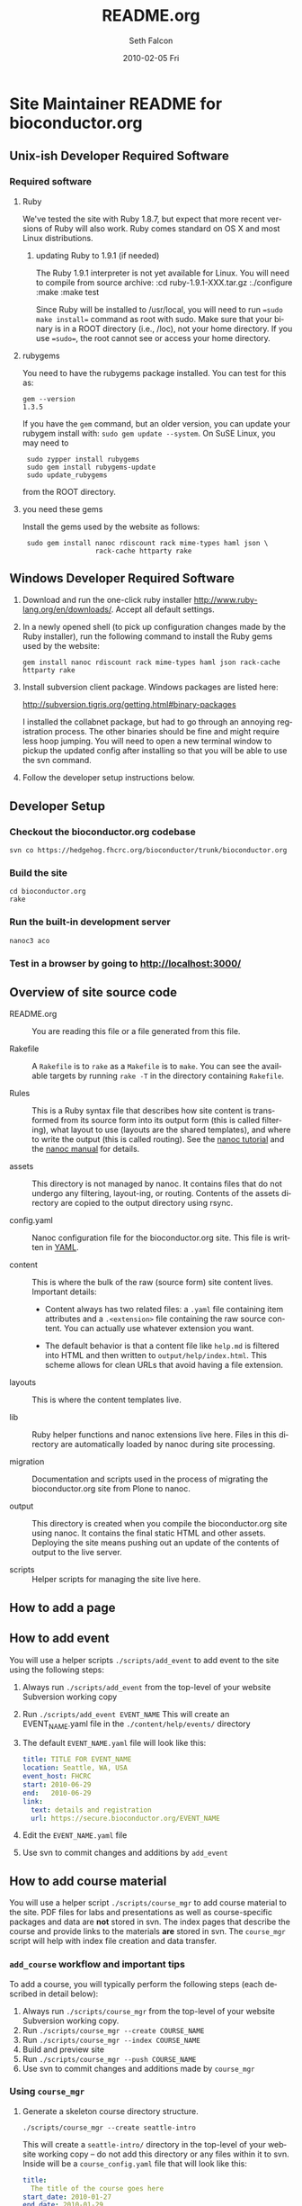 #+TITLE:     README.org
#+AUTHOR:    Seth Falcon
#+EMAIL:     sfalcon@fhcrc.org
#+DATE:      2010-02-05 Fri
#+DESCRIPTION: 
#+KEYWORDS: 
#+LANGUAGE:  en
#+OPTIONS:   H:3 num:t toc:t \n:nil @:t ::t |:t ^:t -:t f:t *:t <:t
#+OPTIONS:   TeX:t LaTeX:nil skip:nil d:nil todo:t pri:nil tags:not-in-toc
#+INFOJS_OPT: view:nil toc:nil ltoc:t mouse:underline buttons:0 path:http://orgmode.org/org-info.js
#+EXPORT_SELECT_TAGS: export
#+EXPORT_EXCLUDE_TAGS: noexport
#+LINK_UP:   
#+LINK_HOME: 
* Site Maintainer README for bioconductor.org 
** Unix-ish Developer Required Software

*** Required software

**** Ruby

We've tested the site with Ruby 1.8.7, but expect that more recent
versions of Ruby will also work. Ruby comes standard on OS X and most
Linux distributions.

***** updating Ruby to 1.9.1 (if needed)

The Ruby 1.9.1 interpreter is not yet available for Linux. You will need
to compile from source archive:
  :cd ruby-1.9.1-XXX.tar.gz
  :./configure
  :make
  :make test

Since Ruby will be installed to /usr/local, you will need to run
==sudo make install== command as root with sudo. Make sure that your
binary is in a ROOT directory (i.e., /loc), not your home directory.
If you use ==sudo==, the root cannot see or access your home directory.

**** rubygems

You need to have the rubygems package installed. You can test for
this as:

  : gem --version
  : 1.3.5

If you have the =gem= command, but an older version, you can update
your rubygem install with: =sudo gem update --system=. On SuSE Linux,
you may need to

  :  sudo zypper install rubygems
  :  sudo gem install rubygems-update
  :  sudo update_rubygems

from the ROOT directory.

**** you need these gems

Install the gems used by the website as follows:

  :  sudo gem install nanoc rdiscount rack mime-types haml json \
  :                   rack-cache httparty rake

** Windows Developer Required Software

1. Download and run the one-click ruby installer
   http://www.ruby-lang.org/en/downloads/. Accept all default
   settings.

2. In a newly opened shell (to pick up configuration changes made
   by the Ruby installer), run the following command to install
   the Ruby gems used by the website:

   : gem install nanoc rdiscount rack mime-types haml json rack-cache httparty rake

3. Install subversion client package. Windows packages are listed
   here:

       http://subversion.tigris.org/getting.html#binary-packages

   I installed the collabnet package, but had to go through an annoying
   registration process. The other binaries should be fine and might
   require less hoop jumping. You will need to open a new terminal
   window to pickup the updated config after installing so that you
   will be able to use the svn command.

4. Follow the developer setup instructions below.

** Developer Setup

*** Checkout the bioconductor.org codebase

   : svn co https://hedgehog.fhcrc.org/bioconductor/trunk/bioconductor.org

*** Build the site

   : cd bioconductor.org
   : rake

*** Run the built-in development server

   : nanoc3 aco

*** Test in a browser by going to http://localhost:3000/

** Overview of site source code

- README.org :: You are reading this file or a file generated from
                this file.

- Rakefile :: A =Rakefile= is to =rake= as a =Makefile= is to =make=.
              You can see the available targets by running =rake -T=
              in the directory containing =Rakefile=.

- Rules :: This is a Ruby syntax file that describes how site content
           is transformed from its source form into its output form
           (this is called filtering), what layout to use (layouts are
           the shared templates), and where to write the output (this
           is called routing). See the
           [[http://nanoc.stoneship.org/tutorial/][nanoc tutorial]] and the
           [[http://nanoc.stoneship.org/manual/][nanoc manual]] for details.

- assets :: This directory is not managed by nanoc. It contains files
            that do not undergo any filtering, layout-ing, or routing.
            Contents of the assets directory are copied to the output
            directory using rsync.

- config.yaml :: Nanoc configuration file for the bioconductor.org
                 site. This file is written in [[http://www.yaml.org/][YAML]].

- content :: This is where the bulk of the raw (source form) site
             content lives. Important details:

             - Content always has two related files: a =.yaml= file
               containing item attributes and a =.<extension>= file
               containing the raw source content. You can actually
               use whatever extension you want.

             - The default behavior is that a content file like
               =help.md= is filtered into HTML and then written to
               =output/help/index.html=. This scheme allows for
               clean URLs that avoid having a file extension.

- layouts :: This is where the content templates live.

- lib :: Ruby helper functions and nanoc extensions live here. Files
         in this directory are automatically loaded by nanoc during
         site processing.

- migration :: Documentation and scripts used in the process of
               migrating the bioconductor.org site from Plone to
               nanoc.

- output :: This directory is created when you compile the
            bioconductor.org site using nanoc. It contains the final
            static HTML and other assets. Deploying the site means
            pushing out an update of the contents of output to the
            live server.

- scripts :: Helper scripts for managing the site live here.

** How to add a page

** How to add event

You will use a helper scripts =./scripts/add_event= to add event
to the site using the following steps:

0. Always run =./scripts/add_event= from the top-level of your
   website Subversion working copy
1. Run =./scripts/add_event EVENT_NAME=
   This will create an EVENT_NAME.yaml file in the
   =./content/help/events/= directory
2. The default =EVENT_NAME.yaml= file will look like this:
   #+begin_src yaml
     title: TITLE FOR EVENT_NAME
     location: Seattle, WA, USA
     event_host: FHCRC
     start: 2010-06-29
     end:   2010-06-29
     link:
       text: details and registration
       url: https://secure.bioconductor.org/EVENT_NAME
   #+end_src
3. Edit the =EVENT_NAME.yaml= file 
4. Use svn to commit changes and additions by =add_event=
 
** How to add course material

You will use a helper script =./scripts/course_mgr= to add course
material to the site. PDF files for labs and presentations as well
as course-specific packages and data are *not* stored in svn. The
index pages that describe the course and provide links to the
materials *are* stored in svn. The =course_mgr= script will help
with index file creation and data transfer.

*** =add_course= workflow and important tips

To add a course, you will typically perform the following steps
(each described in detail below):

0. Always run =./scripts/course_mgr= from the top-level of your
   website Subversion working copy.
1. Run =./scripts/course_mgr --create COURSE_NAME=
2. Run =./scripts/course_mgr --index COURSE_NAME=
3. Build and preview site
4. Run =./scripts/course_mgr --push COURSE_NAME=
5. Use svn to commit changes and additions made by =course_mgr=

*** Using =course_mgr=

1. Generate a skeleton course directory structure.

   : ./scripts/course_mgr --create seattle-intro

   This will create a =seattle-intro/= directory in the top-level
   of your website working copy -- do not add this directory or any
   files within it to svn. Inside will be a =course_config.yaml=
   file that will look like this:

   #+begin_src yaml
     title:
       The title of the course goes here
     start_date: 2010-01-27
     end_date: 2010-01-29
     instructors: ["Someone", "Another"]
     location: "Seattle, USA"
     url: https://secure.bioconductor.org/SeattleJan10/
     tags: ["intro", "seattle", "package"]
     description:
       You can put some description text here.
       Must be indented.
   #+end_src

2. Put course materials as files and directories into the skeleton
   directory. For example, you might end up with a directory like
   that shown below with two subdirectories, =packages= and
   =presentation-slides=, each containing course materials.

   #+begin_example
   seattle-intro
   |-- course_config.yaml
   |-- packages
   |   |-- day1_0.0.1.tar.gz
   |   |-- day2_0.0.1.tar.gz
   |   `-- day3_0.0.1.tar.gz
   `-- presentation-slides
       |-- First-steps-presentation.pdf
       |-- Microarray-presentation.pdf
       |-- annotation-presentation.pdf
       `-- sequence-presentation.pdf
   #+end_example

3. Now you are ready to create the index files.

     : ./scripts/course_mgr --index seattle-intro
     : CREATED: content/help/course-notes/2010/01/seattle-intro.(html|yaml)
     : COPIED for preview:
     :   src: ./seattle-intro/*
     :   dst: output/help/course-notes/2010/01/seattle-intro/
     : NEXT STEPS:
     : - preview site with 'rake devserver'
     :   - Use URL: http://localhost:3000/help/course-materials/2010/seattle-intro/
     :   - edit CREATED files to add descriptions for links
     :   - if happy, run ./scripts/course_mgr --push 2010/seattle-intro


   This will create a course index content item in content filed
   appropriately based on the metadata provided in
   =course_config.yaml=. It will also copy the files and directories
   you created into the output directory so that you can do a full
   preview after compiling the site.

4. If everything looks good, you can sync the data files to the web
   server:

      : ./scripts/add_course --push 2010/seattle-intro
      : SYNC:
      :  src: ./seattle-intro
      :  dst: webadmin@cobra:/extra/www/bioc/help/course-notes/2010/
      : NEXT STEPS: svn add/checkin changes in contents

5. Finally, "svn add" the new course index html and yaml files that were generated in the
   content directory and commit.

*** Modifying an existing course

You can edit the pages for an existing course by editing the files in
=./content=. If you need to add or modify data files, run:
      : ./scripts/course_mgr --pull 2010/course_to_modify

    This will create a top-level directory called "course_to_modify". You
    can then add or modify course material. When finished, run
      :./scripts/course_mgr --push 2010/course_to_modify

    If you have changed the .md or .yaml files, do the following:
      :cp course_to_modify/course_to_modify.* content/help/course_materials/2010
      :svn commit -m "made changes" content/help/course-materials/2010/course_to_modify


** http://bioconductor-test.fhcrc.org test site

We run an inside FHCRC only test instance of the Bioconductor website
at the above URL. The site is rebuilt every ten minutes. Here's an
overview of the test site configuration:

- bioconductor-test.fhcrc.org is a DNS CNAME for merlot2.fhcrc.org.

- The site is served by the system installed Apache2 instance on
  merlot2.

- The scheduled svn checkout and rebuild is handled by the biocadmin
  user's crontab.

- biocadmin uses files under ~/bioc-test-web

- Apache serves the site from /loc/www/bioconductor-test.fhcrc.org

*** Staging site scheduled update

The biocadmin user's crontab on merlot2 is used to schedule site
updates every ten minutes. Below are some details on how the test
site is configured.

The site source is located at
=~biocadmin/bioc-test-web/bioconductor.org=. The =deploy_staging=
Rake task deploys site content to the staging server root on merlot2.

#+begin_src ruby
task :deploy_staging do
  dst = '/loc/www/bioconductor.org'
  site_config = YAML.load_file("./config.yaml")
  output_dir = site_config["output_dir"]
  system "rsync -gvprt --partial --exclude='.svn' #{output_dir}/ #{dst}"
end
#+end_src

An =update_site= shell script updates from svn, builds the site,
and deploys it using Rake.

#+begin_src sh
    #!/bin/bash
    svn update && rake real_clean default deploy_staging
#+end_src

We keep track of the output of in a local =cron.log= file and handle
log rotation using =logrotate=. For this we need a config file:

#+begin_example
  # logrotate.conf
  /home/biocadmin/bioc-test-web/cron.log {
      rotate 5
      compress
      daily
  }
#+end_example

The following crontab entries are used to schedule site update,
deployment, and log rotation (biocadmin user):

#+begin_example
  PATH=/usr/bin:/bin:/usr/sbin
  MAILTO=devteam-bioc@fhcrc.org
    
  # bioconductor-test.fhcrc.org website publishing
  ,*/10 * * * *  cd $HOME/bioc-test-web;./update_site >> cron.log 2>&1
  0    0 * * *  logrotate -s $HOME/bioc-test-web/logrotate.state $HOME/bioc-test-web/logrotate.conf
#+end_example

*** Staging site SuSE Apache Configuration

A good resource is available [[http://en.opensuse.org/Apache_Quickstart_HOWTO][here]].

**** Apache module config

Edit /etc/sysconfig/apache2

Make sure the following modules are listed in the APACHE_MODULES
variable:

- rewrite
- deflate

One way to add them is to do:

  : sudo /usr/sbin/a2enmod deflate
  : sudo /usr/sbin/a2enmod rewrite

**** Apache vhosts config

Edit /etc/apache2/vhosts.d/bioconductor-test.conf

#+begin_example
  <VirtualHost *:80>
      ServerAdmin devteam-bioc@fhcrc.org
      ServerName bioconductor-test.fhcrc.org

      # DocumentRoot: The directory out of which you will serve your
      # documents. By default, all requests are taken from this directory, but
      # symbolic links and aliases may be used to point to other locations.
      DocumentRoot /loc/www/bioconductor-test.fhcrc.org

      # if not specified, the global error log is used
      ErrorLog /var/log/apache2/bioconductor-test.fhcrc.org-error_log
      CustomLog /var/log/apache2/bioconductor-test.fhcrc.org-access_log combined

      # don't loose time with IP address lookups
      HostnameLookups Off

      # needed for named virtual hosts
      UseCanonicalName Off

      ServerSignature On

      # doc root
      <Directory "/loc/www/bioconductor-test.fhcrc.org">
          # The Options directive is both complicated and important. Please see
          # http://httpd.apache.org/docs-2.2/mod/core.html#options
          # for more information.
          Options FollowSymLinks

          # AllowOverride controls what directives may be placed in .htaccess files.
          AllowOverride FileInfo Indexes

          # Controls who can get stuff from this server.
          Order allow,deny
          Allow from all

          # output compression using mod deflate
          AddOutputFilterByType DEFLATE text/html text/css application/javascript text/x-js
          BrowserMatch ^Mozilla/4 gzip-only-text/html
          BrowserMatch ^Mozilla/4\.0[678] no-gzip
          BrowserMatch \bMSIE !no-gzip !gzip-only-text/html
      </Directory>
  </VirtualHost>
#+end_example

*** TODO Add apache2 to rc startup config

*** Start apache using /etc/init.d/apache2 re

*** Staging site nginx installation

We will most likely deploy the test and production sites using
Apache2. A first test setup was configured using nginx. The details
follow.

#+begin_src sh
    ./configure \
      --user=nginx \
      --group=nginx \
      --with-http_ssl_module \
      --with-http_gzip_static_module

    make
    sudo make install
#+end_src

nginx paths:

  : path prefix: "/usr/local/nginx"
  : binary file: "/usr/local/nginx/sbin/nginx"
  : configuration file: "/usr/local/nginx/conf/nginx.conf"
  : error log file: "/usr/local/nginx/logs/error.log"
  : http access log file: "/usr/local/nginx/logs/access.log"

*** creating an nginx user (SuSE Linux)

    : sudo useradd -c "nginx worker" -d /usr/local/nginx -s /bin/false \
    :              -g www -G www nginx

*** nginx config

Followed basic config.

#+begin_example
user  nginx www;
gzip  on;
gzip_types text/plain text/css text/javascript;

server {
    listen       80;
    server_name  merlot2.fhcrc.org www.merlot2.fhcrc.org;

    #charset koi8-r;

    #access_log  logs/host.access.log  main;

    location / {
        root   sites/bioconductor.org;
        index  index.html index.htm;
    }
#+end_example

Started nginx as: =sudo /usr/local/nginx/sbin/nginx=

** How to test for broken links

You can run wget as shown below to get a report on 404s for the site.

#+begin_example
wget -r --spider -U "404 check with wget" -o wwwbioc.log http://bioconductor-test.fhcrc.org
#+end_example

*** 404 report for bioconductor-test.fhcrc.org (Tue May 25 09:07:49 2010)

# TO FIX
## depends on packages, etc.
http://bioconductor-test.fhcrc.org/packages/release/bioc/
http://bioconductor-test.fhcrc.org/about/publications/compendia/genemetaex/GeneMetaEx_1.0.0.tar.gz
http://bioconductor-test.fhcrc.org/about/publications/compendia/golubrr/GolubRR_1.3.1.tar.gz
http://bioconductor-test.fhcrc.org/help/workflows/flowcytometry/flowWorkFlow.pdf
http://bioconductor-test.fhcrc.org/about/publications/compendia/CompStatViz/CompStatViz_2.0.1.zip
http://bioconductor-test.fhcrc.org/about/publications/compendia/golubrr/GolubRR_1.3.1.zip
http://bioconductor-test.fhcrc.org/help/bioconductor-packages/
http://bioconductor-test.fhcrc.org/about/publications/compendia/CompStatViz/CompStatViz_2.0.1.tar.gz
http://bioconductor-test.fhcrc.org/help/docs/papers/2003/Compendium/golubEsets_1.0.tar.gz
http://bioconductor-test.fhcrc.org/help/workflows/flowcytometry/tutorial.mpeg
http://bioconductor-test.fhcrc.org/help/workflows/flowcytometry/dataFiles.tar

** Note on launching the new site

*** Discuss production setup with Dirk

**** DNS

You want to set things up so that you can move to the new site or
revert to current quickly. Dirk should be able to suggest a way to
achieve this. Ideally, you would not change the bioconductor.org DNS
record as this can take awhile to propagate and doesn't give a quick
way to revert.

**** Site monitoring and alerting

I imagine PHS IT has some monitoring that can be put in place for the
new site. Would also make sense to add an external monitor so that
you will know if the site becomes unreachable from the outside.

**** Squid

I'm not sure what the current status is w.r.t. to Squid proxy/cache.
With the new setup, I would anticipate that a reasonable web server
running Apache will be enough for the load and that if more throughput
or redundancy is desired, setting up a second server and load
balancing would be a good next step.

*** Optimize redirects

Currently the redirects are defined using Apache's mod_rewrite in a
top-level =.htaccess= file. This has the advantage of allowing easy
revision of the rewrite rules via svn that are picked up by Apache on
site update. The downside is that using .htaccess files is suboptimal
in terms of performance. So before the site is launched, consider the
following changes:

1. Copy the directives in the top-level .htaccess file to the site's
   vhost config =/etc/apache2/vhosts.d/bioconductor-test.conf=.

2. Remove the .htaccess file

3. Edit the same vhosts.d config file to set Options to None for the
   top-level directory. This should disable .htaccess files as it
   isn't enough just to remove the .htaccess file itself.

*** Testing the staging site

**** Use a few days worth of access logs

Extract paths from a few days of access logs (make sure to filter for
200 responses) and "replay" these against the staging site. This should
give a good idea of whether the redirects are doing enough and whether
or not basic repository structure has been appropriately mirrored.

**** Use wget to test for broken links on the site

#+begin_example
wget -r -l 20 --spider -U "404 check with wget" -o wwwbioc.log http://bioconductor-test.fhcrc.org
#+end_example

**** Work with Dirk to make the staging site available on the internet

Then you can ask Wolfgang to do some tests to see how the site
performs from Europe. You could also run some site performance
analysis tools like YSlow to get some suggestions for improvements.

**** Staging site performance

You might look into running some simple benchmarks with =ab= or
=httperf=. Might be interesting to compare against the current
Plone-based site.

*** Misc Concerns

In trying to get some test data from the current site using wget,
I've seen a number of cases where a wget request failed, but then
works when I try in a browser. This makes me worried that the
wget-based snapshot may not be as complete as thought. Not sure if
the issue is wget config options or Plone getting overwhelmed with
requests and failing to respond.

*** Site Search

The site search contains several moving parts. The search is built on 
Apache Solr, which is in turn built on top of Apache Lucene. 

**** How to configure Solr
The default SOLR installation works fine, with the exception of the file
example/solr/conf/schema.xml which must be replaced with the version in
this subversion repository at etc/solr.The changes in this file enable
search query highlighting and snippets.

Solr can be started up as follows (SOLR_HOME is assumed to be the location
where the solr tarball has been expanded):
   : cd $SOLR_HOME/example; java -jar start.jar


**** How to ensure that Solr is started up at boot time (on merlot2 and krait)
On both machines there is an /etc/rc.d/rc.local script (with symlink at
/etc/rc.d/rclocal) which starts Solr as above. TODO: reboot (at least merlot2)
and make sure this works.

**** How to configure the Apache web server to work with Solr

Using a2enmod, we added support for the "proxy" and "proxy_http" modules
to the Apache web server. Then we added the following to 
/etc/apache2/vhosts.d/bioconductor-test.conf (merlot2) or
bioconductor.conf (krait):

	ProxyRequests Off
	<Proxy *>
	 Order deny,allow
	 Allow from all
	</Proxy>
	ProxyPass /solr http://localhost:8983/solr
	ProxyPreserveHost On
	ProxyStatus On

This means that all requests starting with "/solr" will go to the
solr server on port 8983. This allows us to make requests to the 
search server without violating the "same-origin" policy.

**** How the client-side portion of the search works

The page /search/index.html includes some javascript (in the file
js/search.html) which in turn uses jQuery. The code parses the 
arguments in the URL and then makes an AJAX request to the SOLR
server which returns a JSON string. The javascript code converts
that to an object and then renders the search response page.

**** How to rebuild the search index (on your own machine, merlot2, or krait)

Note that you typically do not want to do this by hand as it is handled
by cron jobs (see below). 

On merlot2 (ssh to merlot2):
   : cd ~/biocadmin/bioc-test-web/bioconductor.org
   : rake search_index

What this command does:
- Runs a Ruby class which determines which files need to be (re)indexed.
- This uses a cache file containing the names of each file and their modification times
  as of the last time the script was run. If the cache file does not exist, all files 
  are indexed. This class also handles new files and deletions.
- The class actually does not do the indexing itself; it creates another script
  (index.sh) which does the actual indexing, which is accomplished by using
  curl to post files to the SOLR web app.

To re-index files on krait, ssh to merlot2 (not krait) and do this:
   : cd ~/biocadmin/bioc-test-web/bioconductor.org
   : rake index_production


**** Cron jobs for rebuilding the search index/why it is decoupled from site update

Doing "crontab l" on merlot2 shows how the index us updated 
on both merlot2 and krait. Here are the relevant lines:

30 */1 * * * cd $HOME/bioc-test-web; ./index_staging.sh > $HOME/bioc-test-web/index_staging.log 2>&1
30 */4 * * * cd $HOME/bioc-test-web; rake index_production > $HOME/bioc-test-web/production_index.log 2>&1

Notice that the search indexing process is decoupled from the site building process
(which takes place every 10 minutes). Site indexing can be a time-consuming 
process (especially on krait) and the site rebuilding should be quick. So 
the search indexing takes place every hour on merlot2 and every four hours on
krait (where there are many more files to be indexed which originate from the build system).


**** How to get search working on your own development machine
You could set up apache as described above but I think that is overkill.
I use pound (http://www.apsis.ch/pound/) as a simple front end to both
adsf (serving static content built by nanoc on one port) and solr
(java web app running on another). You can use "rake search_index"
to build the search index. You need to define the shell variables
SOLR_HOME and JAVA_HOME. The rake target may require slight modification
to handle the hostname of your local machine.


--todo: make sure people can't do anything bad as solr admin (change password?)
See http://wiki.apache.org/solr/SolrSecurity